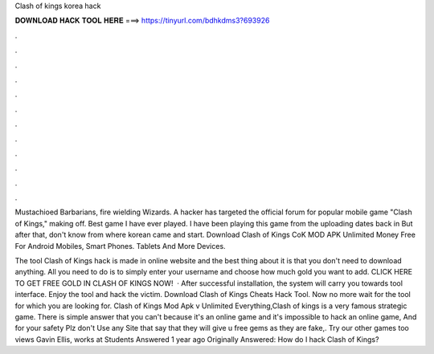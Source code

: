 Clash of kings korea hack



𝐃𝐎𝐖𝐍𝐋𝐎𝐀𝐃 𝐇𝐀𝐂𝐊 𝐓𝐎𝐎𝐋 𝐇𝐄𝐑𝐄 ===> https://tinyurl.com/bdhkdms3?693926



.



.



.



.



.



.



.



.



.



.



.



.

Mustachioed Barbarians, fire wielding Wizards. A hacker has targeted the official forum for popular mobile game "Clash of Kings," making off. Best game I have ever played. I have been playing this game from the uploading dates back in But after that, don't know from where korean came and start. Download Clash of Kings CoK MOD APK Unlimited Money Free For Android Mobiles, Smart Phones. Tablets And More Devices.

The tool Clash of Kings hack is made in online website and the best thing about it is that you don't need to download anything. All you need to do is to simply enter your username and choose how much gold you want to add. CLICK HERE TO GET FREE GOLD IN CLASH OF KINGS NOW!  · After successful installation, the system will carry you towards tool interface. Enjoy the tool and hack the victim. Download Clash of Kings Cheats Hack Tool. Now no more wait for the tool for which you are looking for. Clash of Kings Mod Apk v Unlimited Everything,Clash of kings is a very famous strategic game. There is simple answer that you can't because it's an online game and it's impossible to hack an online game, And for your safety Plz don't Use any Site that say that they will give u free gems as they are fake,. Try our other games too views Gavin Ellis, works at Students Answered 1 year ago Originally Answered: How do I hack Clash of Kings?
